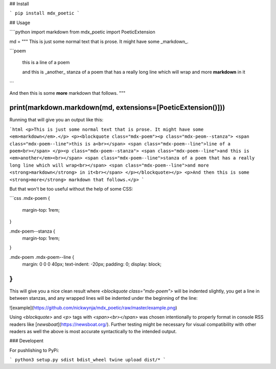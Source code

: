 ## Install

```
pip install mdx_poetic
```

## Usage

````python
import markdown
from mdx_poetic import PoeticExtension

md = """
This is just some normal text that is prose. It might have some _markdown_.

```poem

    this is a
    line of a poem

    and this is _another_
    stanza of a poem that has a really long line which will wrap
    and more **markdown** in it

```

And then this is some **more** markdown that follows.
"""

print(markdown.markdown(md, extensions=[PoeticExtension()]))
````

Running that will give you an output like this:

```html
<p>This is just some normal text that is prose. It might have some <em>markdown</em>.</p>
<p><blockquote class="mdx-poem"><p class="mdx-peom--stanza">
<span class="mdx-poem--line">this is a<br></span>
<span class="mdx-poem--line">line of a poem<br></span>
</p><p class="mdx-poem--stanza">
<span class="mdx-poem--line">and this is <em>another</em><br></span>
<span class="mdx-poem--line">stanza of a poem that has a really long line which will wrap<br></span>
<span class="mdx-poem--line">and more <strong>markdown</strong> in it<br></span>
</p></blockquote></p>
<p>And then this is some <strong>more</strong> markdown that follows.</p>
```

But that won't be too useful without the help of some CSS:

```css
.mdx-poem {
  margin-top: 1rem;
}

.mdx-poem--stanza {
  margin-top: 1rem;
}

.mdx-poem .mdx-poem--line {
  margin: 0 0 0 40px;
  text-indent: -20px;
  padding: 0;
  display: block;
}
```

This will give you a nice clean result where `<blockquote class="mdx-poem">` will be indented slightly, you get a line in between stanzas, and any wrapped lines will be indented under the beginning of the line:


![example](https://github.com/nickwynja/mdx_poetic/raw/master/example.png)

Using `<blockquote>` and `<p>` tags with `<span><br></span>` was chosen intentionally to properly format in console RSS readers like [`newsboat`](https://newsboat.org/). Further testing might be necessary for visual compatibility with other readers as well the above is most accurate syntactically to the intended output.

### Developent

For pushlishing to PyPi:

```
python3 setup.py sdist bdist_wheel
twine upload dist/*
```


